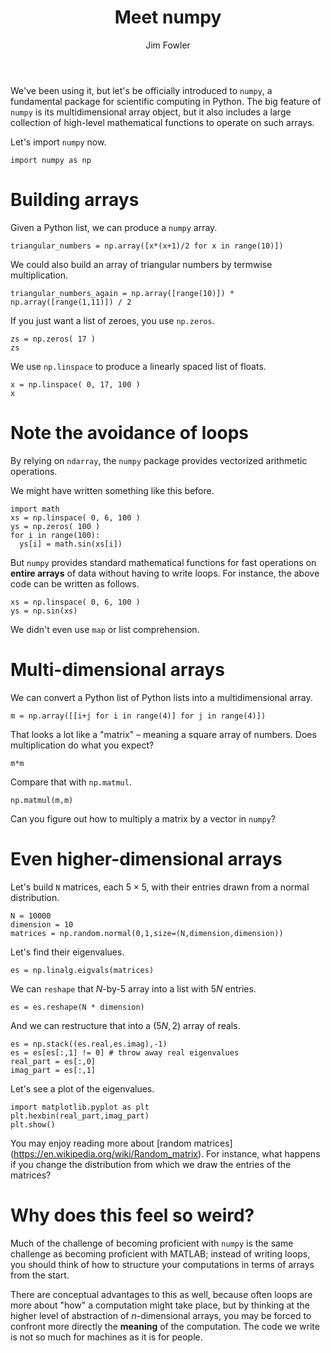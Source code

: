 #+TITLE: Meet numpy
#+AUTHOR: Jim Fowler

We've been using it, but let's be officially introduced to ~numpy~, a
fundamental package for scientific computing in Python. The big
feature of ~numpy~ is its multidimensional array object, but it also
includes a large collection of high-level mathematical functions to
operate on such arrays.

Let's import ~numpy~ now.

#+BEGIN_SRC ipython 
import numpy as np
#+END_SRC

* Building arrays

Given a Python list, we can produce a ~numpy~ array.

#+BEGIN_SRC ipython 
triangular_numbers = np.array([x*(x+1)/2 for x in range(10)])
#+END_SRC

We could also build an array of triangular numbers by termwise multiplication.

#+BEGIN_SRC ipython 
triangular_numbers_again = np.array([range(10)]) * np.array([range(1,11)]) / 2
#+END_SRC

If you just want a list of zeroes, you use ~np.zeros~.

#+BEGIN_SRC ipython 
zs = np.zeros( 17 )
zs
#+END_SRC

We use ~np.linspace~ to produce a linearly spaced list of floats.

#+BEGIN_SRC ipython 
x = np.linspace( 0, 17, 100 )
x
#+END_SRC

* Note the avoidance of loops

By relying on ~ndarray~, the ~numpy~ package provides vectorized
arithmetic operations.

We might have written something like this before.

#+BEGIN_SRC ipython
import math
xs = np.linspace( 0, 6, 100 )
ys = np.zeros( 100 )
for i in range(100):
  ys[i] = math.sin(xs[i])
#+END_SRC

But ~numpy~ provides standard mathematical functions for fast
operations on *entire arrays* of data without having to write loops.  For instance, the above code can be written as follows.

#+BEGIN_SRC ipython
xs = np.linspace( 0, 6, 100 )
ys = np.sin(xs)
#+END_SRC

We didn't even use ~map~ or list comprehension.

* Multi-dimensional arrays

We can convert a Python list of Python lists into a multidimensional array.

#+BEGIN_SRC ipython 
m = np.array([[i+j for i in range(4)] for j in range(4)])
#+END_SRC

That looks a lot like a "matrix" -- meaning a square array of numbers.
Does multiplication do what you expect?

#+BEGIN_SRC ipython 
m*m
#+END_SRC

Compare that with ~np.matmul~.

#+BEGIN_SRC ipython 
np.matmul(m,m)
#+END_SRC

Can you figure out how to multiply a matrix by a vector in ~numpy~?

* Even higher-dimensional arrays

Let's build ~N~ matrices, each $5 \times 5$, with their entries drawn
from a normal distribution.

#+BEGIN_SRC ipython 
N = 10000
dimension = 10
matrices = np.random.normal(0,1,size=(N,dimension,dimension))
#+END_SRC

Let's find their eigenvalues.

#+BEGIN_SRC ipython 
es = np.linalg.eigvals(matrices)
#+END_SRC

We can ~reshape~ that $N$-by-$5$ array into a list with $5N$ entries.

#+BEGIN_SRC ipython 
es = es.reshape(N * dimension)
#+END_SRC

And we can restructure that into a $(5N,2)$ array of reals.

#+BEGIN_SRC ipython 
es = np.stack((es.real,es.imag),-1)
es = es[es[:,1] != 0] # throw away real eigenvalues
real_part = es[:,0]
imag_part = es[:,1]
#+END_SRC

Let's see a plot of the eigenvalues.

#+BEGIN_SRC ipython 
import matplotlib.pyplot as plt
plt.hexbin(real_part,imag_part)
plt.show()
#+END_SRC

You may enjoy reading more about [random
matrices](https://en.wikipedia.org/wiki/Random_matrix).  For instance,
what happens if you change the distribution from which we draw the
entries of the matrices?

* Why does this feel so weird?

Much of the challenge of becoming proficient with ~numpy~ is the same
challenge as becoming proficient with MATLAB; instead of writing
loops, you should think of how to structure your computations in terms
of arrays from the start.

There are conceptual advantages to this as well, because often loops
are more about "how" a computation might take place, but by thinking
at the higher level of abstraction of $n$-dimensional arrays, you may
be forced to confront more directly the *meaning* of the computation.
The code we write is not so much for machines as it is for people.
